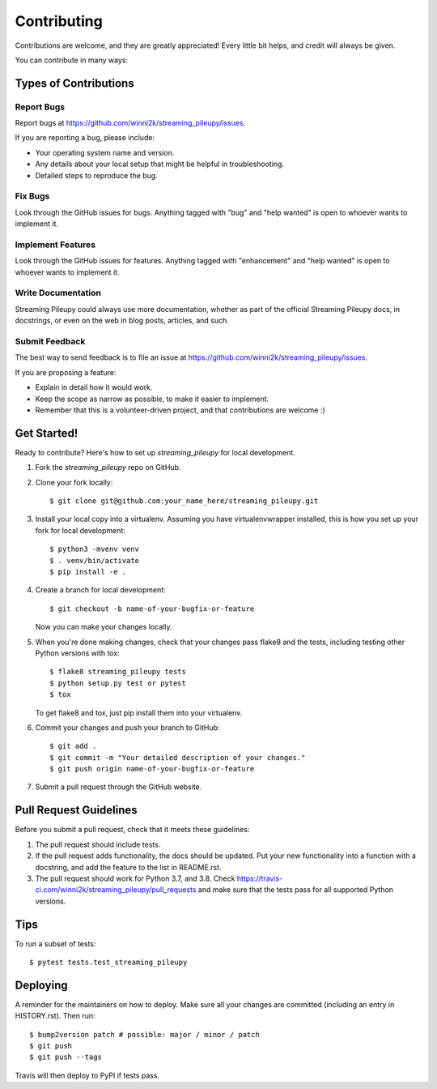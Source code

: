.. highlight:: shell

============
Contributing
============

Contributions are welcome, and they are greatly appreciated! Every little bit
helps, and credit will always be given.

You can contribute in many ways:

Types of Contributions
----------------------

Report Bugs
~~~~~~~~~~~

Report bugs at https://github.com/winni2k/streaming_pileupy/issues.

If you are reporting a bug, please include:

* Your operating system name and version.
* Any details about your local setup that might be helpful in troubleshooting.
* Detailed steps to reproduce the bug.

Fix Bugs
~~~~~~~~

Look through the GitHub issues for bugs. Anything tagged with "bug" and "help
wanted" is open to whoever wants to implement it.

Implement Features
~~~~~~~~~~~~~~~~~~

Look through the GitHub issues for features. Anything tagged with "enhancement"
and "help wanted" is open to whoever wants to implement it.

Write Documentation
~~~~~~~~~~~~~~~~~~~

Streaming Pileupy could always use more documentation, whether as part of the
official Streaming Pileupy docs, in docstrings, or even on the web in blog posts,
articles, and such.

Submit Feedback
~~~~~~~~~~~~~~~

The best way to send feedback is to file an issue at https://github.com/winni2k/streaming_pileupy/issues.

If you are proposing a feature:

* Explain in detail how it would work.
* Keep the scope as narrow as possible, to make it easier to implement.
* Remember that this is a volunteer-driven project, and that contributions
  are welcome :)

Get Started!
------------

Ready to contribute? Here's how to set up `streaming_pileupy` for local development.

1. Fork the `streaming_pileupy` repo on GitHub.
2. Clone your fork locally::

    $ git clone git@github.com:your_name_here/streaming_pileupy.git

3. Install your local copy into a virtualenv. Assuming you have virtualenvwrapper installed, this is how you set up your fork for local development::

    $ python3 -mvenv venv
    $ . venv/bin/activate
    $ pip install -e .

4. Create a branch for local development::

    $ git checkout -b name-of-your-bugfix-or-feature

   Now you can make your changes locally.

5. When you're done making changes, check that your changes pass flake8 and the
   tests, including testing other Python versions with tox::

    $ flake8 streaming_pileupy tests
    $ python setup.py test or pytest
    $ tox

   To get flake8 and tox, just pip install them into your virtualenv.

6. Commit your changes and push your branch to GitHub::

    $ git add .
    $ git commit -m "Your detailed description of your changes."
    $ git push origin name-of-your-bugfix-or-feature

7. Submit a pull request through the GitHub website.

Pull Request Guidelines
-----------------------

Before you submit a pull request, check that it meets these guidelines:

1. The pull request should include tests.
2. If the pull request adds functionality, the docs should be updated. Put
   your new functionality into a function with a docstring, and add the
   feature to the list in README.rst.
3. The pull request should work for Python 3.7, and 3.8. Check
   https://travis-ci.com/winni2k/streaming_pileupy/pull_requests
   and make sure that the tests pass for all supported Python versions.

Tips
----

To run a subset of tests::

$ pytest tests.test_streaming_pileupy


Deploying
---------

A reminder for the maintainers on how to deploy.
Make sure all your changes are committed (including an entry in HISTORY.rst).
Then run::

$ bump2version patch # possible: major / minor / patch
$ git push
$ git push --tags

Travis will then deploy to PyPI if tests pass.
